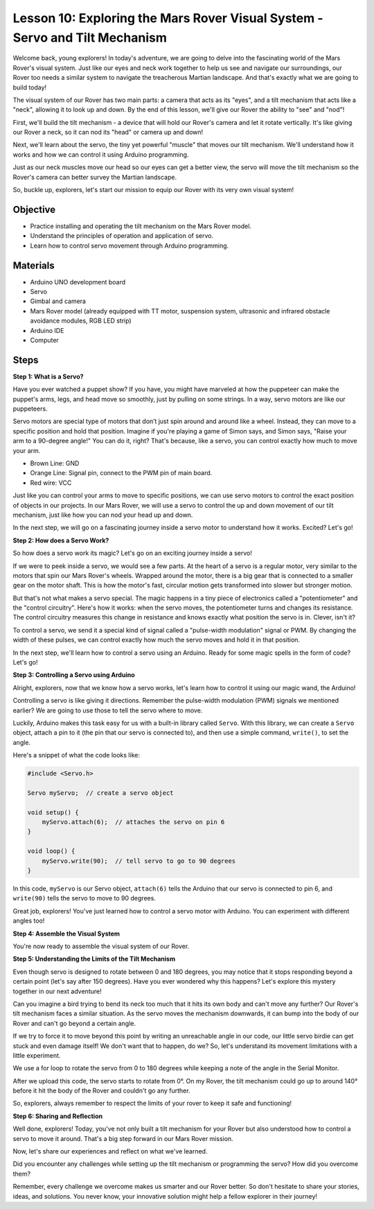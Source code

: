
Lesson 10: Exploring the Mars Rover Visual System - Servo and Tilt Mechanism
===================================================================================

Welcome back, young explorers! In today's adventure, we are going to delve into the fascinating world of the Mars Rover's visual system. 
Just like our eyes and neck work together to help us see and navigate our surroundings, our Rover too needs a similar system to 
navigate the treacherous Martian landscape. And that's exactly what we are going to build today!

The visual system of our Rover has two main parts: a camera that acts as its "eyes", and a tilt mechanism that acts like a "neck", 
allowing it to look up and down. By the end of this lesson, we'll give our Rover the ability to "see" and "nod"!

First, we'll build the tilt mechanism - a device that will hold our Rover's camera and let it rotate vertically. 
It's like giving our Rover a neck, so it can nod its "head" or camera up and down!

Next, we'll learn about the servo, the tiny yet powerful "muscle" that moves our tilt mechanism. 
We'll understand how it works and how we can control it using Arduino programming.

Just as our neck muscles move our head so our eyes can get a better view, the servo will move the tilt mechanism so the Rover's 
camera can better survey the Martian landscape.

So, buckle up, explorers, let's start our mission to equip our Rover with its very own visual system!

.. raw:: html

    <video width="600" loop autoplay muted>
        <source src="_static/video/servo_range.mp4" type="video/mp4">
        Your browser does not support the video tag.
    </video>

Objective
----------------

* Practice installing and operating the tilt mechanism on the Mars Rover model.
* Understand the principles of operation and application of servo.
* Learn how to control servo movement through Arduino programming.

Materials
---------------

* Arduino UNO development board
* Servo
* Gimbal and camera
* Mars Rover model (already equipped with TT motor, suspension system, ultrasonic and infrared obstacle avoidance modules, RGB LED strip)
* Arduino IDE
* Computer

Steps
-----------

**Step 1: What is a Servo?**

Have you ever watched a puppet show? If you have, you might have marveled at how the puppeteer can make the puppet's arms, legs, and head move so smoothly, just by pulling on some strings. In a way, servo motors are like our puppeteers.

.. image:: img/puppet_show.png
    :width: 200
    :align: center

Servo motors are special type of motors that don’t just spin around and around like a wheel. Instead, they can move to a specific position and hold that position. Imagine if you're playing a game of Simon says, and Simon says, "Raise your arm to a 90-degree angle!" You can do it, right? That's because, like a servo, you can control exactly how much to move your arm.

.. image:: img/servo.png
    :align: center

* Brown Line: GND
* Orange Line: Signal pin, connect to the PWM pin of main board.
* Red wire: VCC

Just like you can control your arms to move to specific positions, we can use servo motors to control the exact position of objects in our projects. In our Mars Rover, we will use a servo to control the up and down movement of our tilt mechanism, just like how you can nod your head up and down.

In the next step, we will go on a fascinating journey inside a servo motor to understand how it works. Excited? Let's go!

**Step 2: How does a Servo Work?**

So how does a servo work its magic? Let's go on an exciting journey inside a servo!

If we were to peek inside a servo, we would see a few parts. At the heart of a servo is a regular motor, very similar to the motors that spin our Mars Rover's wheels. Wrapped around the motor, there is a big gear that is connected to a smaller gear on the motor shaft. This is how the motor's fast, circular motion gets transformed into slower but stronger motion.

.. image:: img/servo_internal.png
    :align: center

But that's not what makes a servo special. The magic happens in a tiny piece of electronics called a "potentiometer" and the "control circuitry". Here's how it works: when the servo moves, the potentiometer turns and changes its resistance. The control circuitry measures this change in resistance and knows exactly what position the servo is in. Clever, isn't it?

To control a servo, we send it a special kind of signal called a "pulse-width modulation" signal or PWM. By changing the width of these pulses, we can control exactly how much the servo moves and hold it in that position.

In the next step, we'll learn how to control a servo using an Arduino. Ready for some magic spells in the form of code? Let's go!

**Step 3: Controlling a Servo using Arduino**

Alright, explorers, now that we know how a servo works, let's learn how to control it using our magic wand, the Arduino!

Controlling a servo is like giving it directions. Remember the pulse-width modulation (PWM) signals we mentioned earlier? We are going to use those to tell the servo where to move.

Luckily, Arduino makes this task easy for us with a built-in library called ``Servo``. With this library, we can create a ``Servo`` object, attach a pin to it (the pin that our servo is connected to), and then use a simple command, ``write()``, to set the angle.

Here's a snippet of what the code looks like:

.. code-block:: arduino

    #include <Servo.h> 

    Servo myServo;  // create a servo object

    void setup() {
        myServo.attach(6);  // attaches the servo on pin 6
    }

    void loop() {
        myServo.write(90);  // tell servo to go to 90 degrees
    }

In this code, ``myServo`` is our Servo object, ``attach(6)`` tells the Arduino that our servo is connected to pin 6, and ``write(90)`` tells the servo to move to 90 degrees.

Great job, explorers! You've just learned how to control a servo motor with Arduino. You can experiment with different angles too! 

**Step 4: Assemble the Visual System**

You're now ready to assemble the visual system of our Rover.

.. raw:: html

    <iframe width="600" height="400" src="https://www.youtube.com/embed/YCmkalk8ebk" title="YouTube video player" frameborder="0" allow="accelerometer; autoplay; clipboard-write; encrypted-media; gyroscope; picture-in-picture; web-share" allowfullscreen></iframe>

**Step 5: Understanding the Limits of the Tilt Mechanism**

Even though servo is designed to rotate between 0 and 180 degrees, you may notice that it stops responding beyond a certain point (let's say after 150 degrees). Have you ever wondered why this happens? Let's explore this mystery together in our next adventure!


Can you imagine a bird trying to bend its neck too much that it hits its own body and can't move any further? Our Rover's tilt mechanism faces a similar situation. As the servo moves the mechanism downwards, it can bump into the body of our Rover and can't go beyond a certain angle.

If we try to force it to move beyond this point by writing an unreachable angle in our code, our little servo birdie can get stuck and even damage itself! We don't want that to happen, do we? So, let's understand its movement limitations with a little experiment.

.. raw:: html

    <iframe src=https://create.arduino.cc/editor/sunfounder01/848c7a3a-16b2-4a7e-8d66-bb91848bc6d9/preview?embed style="height:510px;width:100%;margin:10px 0" frameborder=0></iframe>

We use a for loop to rotate the servo from 0 to 180 degrees while keeping a note of the angle in the Serial Monitor.

After we upload this code, the servo starts to rotate from 0°. On my Rover, the tilt mechanism could go up to around 140° before it hit the body of the Rover and couldn't go any further.

.. image:: img/servo_range.png

.. raw:: html

    <video width="600" loop autoplay muted>
        <source src="_static/video/servo_range.mp4" type="video/mp4">
        Your browser does not support the video tag.
    </video>

So, explorers, always remember to respect the limits of your rover to keep it safe and functioning!


**Step 6: Sharing and Reflection**

Well done, explorers! Today, you've not only built a tilt mechanism for your Rover but also understood how to control a servo to move it around. That's a big step forward in our Mars Rover mission.

Now, let's share our experiences and reflect on what we've learned. 

Did you encounter any challenges while setting up the tilt mechanism or programming the servo? How did you overcome them?

Remember, every challenge we overcome makes us smarter and our Rover better. So don't hesitate to share your stories, ideas, and solutions. You never know, your innovative solution might help a fellow explorer in their journey!
